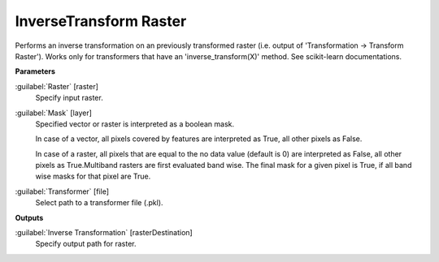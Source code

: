 .. _InverseTransform Raster:

***********************
InverseTransform Raster
***********************

Performs an inverse transformation on an previously transformed raster (i.e. output of 'Transformation -> Transform Raster'). Works only for transformers that have an 'inverse_transform(X)' method. See scikit-learn documentations.

**Parameters**


:guilabel:`Raster` [raster]
    Specify input raster.


:guilabel:`Mask` [layer]
    Specified vector or raster is interpreted as a boolean mask.
    
    In case of a vector, all pixels covered by features are interpreted as True, all other pixels as False.
    
    In case of a raster, all pixels that are equal to the no data value (default is 0) are interpreted as False, all other pixels as True.Multiband rasters are first evaluated band wise. The final mask for a given pixel is True, if all band wise masks for that pixel are True.


:guilabel:`Transformer` [file]
    Select path to a transformer file (.pkl).

**Outputs**


:guilabel:`Inverse Transformation` [rasterDestination]
    Specify output path for raster.

